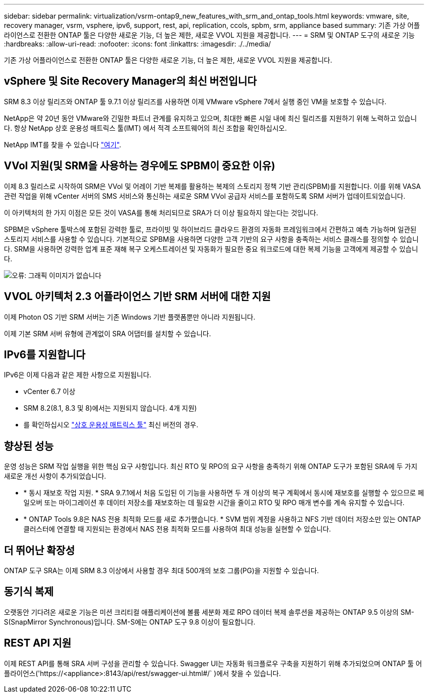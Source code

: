 ---
sidebar: sidebar 
permalink: virtualization/vsrm-ontap9_new_features_with_srm_and_ontap_tools.html 
keywords: vmware, site, recovery manager, vsrm, vsphere, ipv6, support, rest, api, replication, ccols, spbm, srm, appliance based 
summary: 기존 가상 어플라이언스로 전환한 ONTAP 툴은 다양한 새로운 기능, 더 높은 제한, 새로운 VVOL 지원을 제공합니다. 
---
= SRM 및 ONTAP 도구의 새로운 기능
:hardbreaks:
:allow-uri-read: 
:nofooter: 
:icons: font
:linkattrs: 
:imagesdir: ./../media/


[role="lead"]
기존 가상 어플라이언스로 전환한 ONTAP 툴은 다양한 새로운 기능, 더 높은 제한, 새로운 VVOL 지원을 제공합니다.



== vSphere 및 Site Recovery Manager의 최신 버전입니다

SRM 8.3 이상 릴리즈와 ONTAP 툴 9.7.1 이상 릴리즈를 사용하면 이제 VMware vSphere 7에서 실행 중인 VM을 보호할 수 있습니다.

NetApp은 약 20년 동안 VMware와 긴밀한 파트너 관계를 유지하고 있으며, 최대한 빠른 시일 내에 최신 릴리즈를 지원하기 위해 노력하고 있습니다. 항상 NetApp 상호 운용성 매트릭스 툴(IMT) 에서 적격 소프트웨어의 최신 조합을 확인하십시오.

NetApp IMT를 찾을 수 있습니다 https://mysupport.netapp.com/matrix["여기"^].



== VVol 지원(및 SRM을 사용하는 경우에도 SPBM이 중요한 이유)

이제 8.3 릴리스로 시작하여 SRM은 VVol 및 어레이 기반 복제를 활용하는 복제의 스토리지 정책 기반 관리(SPBM)를 지원합니다. 이를 위해 VASA 관련 작업을 위해 vCenter 서버의 SMS 서비스와 통신하는 새로운 SRM VVol 공급자 서비스를 포함하도록 SRM 서버가 업데이트되었습니다.

이 아키텍처의 한 가지 이점은 모든 것이 VASA를 통해 처리되므로 SRA가 더 이상 필요하지 않는다는 것입니다.

SPBM은 vSphere 툴박스에 포함된 강력한 툴로, 프라이빗 및 하이브리드 클라우드 환경의 자동화 프레임워크에서 간편하고 예측 가능하며 일관된 스토리지 서비스를 사용할 수 있습니다. 기본적으로 SPBM을 사용하면 다양한 고객 기반의 요구 사항을 충족하는 서비스 클래스를 정의할 수 있습니다. SRM을 사용하면 강력한 업계 표준 재해 복구 오케스트레이션 및 자동화가 필요한 중요 워크로드에 대한 복제 기능을 고객에게 제공할 수 있습니다.

image:vsrm-ontap9_image1.png["오류: 그래픽 이미지가 없습니다"]



== VVOL 아키텍처 2.3 어플라이언스 기반 SRM 서버에 대한 지원

이제 Photon OS 기반 SRM 서버는 기존 Windows 기반 플랫폼뿐만 아니라 지원됩니다.

이제 기본 SRM 서버 유형에 관계없이 SRA 어댑터를 설치할 수 있습니다.



== IPv6를 지원합니다

IPv6은 이제 다음과 같은 제한 사항으로 지원됩니다.

* vCenter 6.7 이상
* SRM 8.2(8.1, 8.3 및 8)에서는 지원되지 않습니다. 4개 지원)
* 를 확인하십시오 https://mysupport.netapp.com/matrix/imt.jsp?components=84943;&solution=1777&isHWU&src=IMT["상호 운용성 매트릭스 툴"^] 최신 버전의 경우.




== 향상된 성능

운영 성능은 SRM 작업 실행을 위한 핵심 요구 사항입니다. 최신 RTO 및 RPO의 요구 사항을 충족하기 위해 ONTAP 도구가 포함된 SRA에 두 가지 새로운 개선 사항이 추가되었습니다.

* * 동시 재보호 작업 지원. * SRA 9.7.1에서 처음 도입된 이 기능을 사용하면 두 개 이상의 복구 계획에서 동시에 재보호를 실행할 수 있으므로 페일오버 또는 마이그레이션 후 데이터 저장소를 재보호하는 데 필요한 시간을 줄이고 RTO 및 RPO 매개 변수를 계속 유지할 수 있습니다.
* * ONTAP Tools 9.8은 NAS 전용 최적화 모드를 새로 추가했습니다. * SVM 범위 계정을 사용하고 NFS 기반 데이터 저장소만 있는 ONTAP 클러스터에 연결할 때 지원되는 환경에서 NAS 전용 최적화 모드를 사용하여 최대 성능을 실현할 수 있습니다.




== 더 뛰어난 확장성

ONTAP 도구 SRA는 이제 SRM 8.3 이상에서 사용할 경우 최대 500개의 보호 그룹(PG)을 지원할 수 있습니다.



== 동기식 복제

오랫동안 기다려온 새로운 기능은 미션 크리티컬 애플리케이션에 볼륨 세분화 제로 RPO 데이터 복제 솔루션을 제공하는 ONTAP 9.5 이상의 SM-S(SnapMirror Synchronous)입니다. SM-S에는 ONTAP 도구 9.8 이상이 필요합니다.



== REST API 지원

이제 REST API를 통해 SRA 서버 구성을 관리할 수 있습니다. Swagger UI는 자동화 워크플로우 구축을 지원하기 위해 추가되었으며 ONTAP 툴 어플라이언스('https://<appliance>:8143/api/rest/swagger-ui.html#/` )에서 찾을 수 있습니다.
